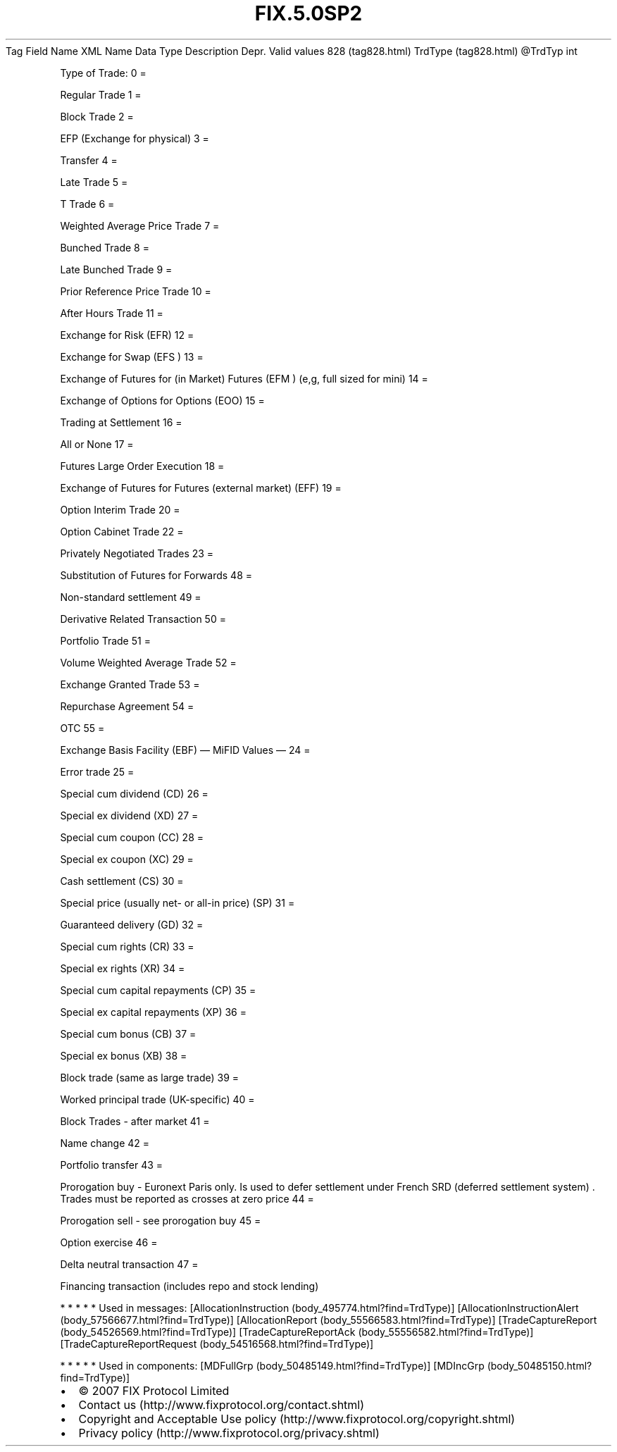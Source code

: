 .TH FIX.5.0SP2 "" "" "Tag #828"
Tag
Field Name
XML Name
Data Type
Description
Depr.
Valid values
828 (tag828.html)
TrdType (tag828.html)
\@TrdTyp
int
.PP
Type of Trade:
0
=
.PP
Regular Trade
1
=
.PP
Block Trade
2
=
.PP
EFP (Exchange for physical)
3
=
.PP
Transfer
4
=
.PP
Late Trade
5
=
.PP
T Trade
6
=
.PP
Weighted Average Price Trade
7
=
.PP
Bunched Trade
8
=
.PP
Late Bunched Trade
9
=
.PP
Prior Reference Price Trade
10
=
.PP
After Hours Trade
11
=
.PP
Exchange for Risk (EFR)
12
=
.PP
Exchange for Swap (EFS )
13
=
.PP
Exchange of Futures for (in Market) Futures (EFM ) (e,g, full sized
for mini)
14
=
.PP
Exchange of Options for Options (EOO)
15
=
.PP
Trading at Settlement
16
=
.PP
All or None
17
=
.PP
Futures Large Order Execution
18
=
.PP
Exchange of Futures for Futures (external market) (EFF)
19
=
.PP
Option Interim Trade
20
=
.PP
Option Cabinet Trade
22
=
.PP
Privately Negotiated Trades
23
=
.PP
Substitution of Futures for Forwards
48
=
.PP
Non-standard settlement
49
=
.PP
Derivative Related Transaction
50
=
.PP
Portfolio Trade
51
=
.PP
Volume Weighted Average Trade
52
=
.PP
Exchange Granted Trade
53
=
.PP
Repurchase Agreement
54
=
.PP
OTC
55
=
.PP
Exchange Basis Facility (EBF)
—\ MiFID Values\ —
24
=
.PP
Error trade
25
=
.PP
Special cum dividend (CD)
26
=
.PP
Special ex dividend (XD)
27
=
.PP
Special cum coupon (CC)
28
=
.PP
Special ex coupon (XC)
29
=
.PP
Cash settlement (CS)
30
=
.PP
Special price (usually net- or all-in price) (SP)
31
=
.PP
Guaranteed delivery (GD)
32
=
.PP
Special cum rights (CR)
33
=
.PP
Special ex rights (XR)
34
=
.PP
Special cum capital repayments (CP)
35
=
.PP
Special ex capital repayments (XP)
36
=
.PP
Special cum bonus (CB)
37
=
.PP
Special ex bonus (XB)
38
=
.PP
Block trade (same as large trade)
39
=
.PP
Worked principal trade (UK-specific)
40
=
.PP
Block Trades - after market
41
=
.PP
Name change
42
=
.PP
Portfolio transfer
43
=
.PP
Prorogation buy - Euronext Paris only. Is used to defer settlement
under French SRD (deferred settlement system) \&.
Trades must be reported as crosses at zero price
44
=
.PP
Prorogation sell - see prorogation buy
45
=
.PP
Option exercise
46
=
.PP
Delta neutral transaction
47
=
.PP
Financing transaction (includes repo and stock lending)
.PP
   *   *   *   *   *
Used in messages:
[AllocationInstruction (body_495774.html?find=TrdType)]
[AllocationInstructionAlert (body_57566677.html?find=TrdType)]
[AllocationReport (body_55566583.html?find=TrdType)]
[TradeCaptureReport (body_54526569.html?find=TrdType)]
[TradeCaptureReportAck (body_55556582.html?find=TrdType)]
[TradeCaptureReportRequest (body_54516568.html?find=TrdType)]
.PP
   *   *   *   *   *
Used in components:
[MDFullGrp (body_50485149.html?find=TrdType)]
[MDIncGrp (body_50485150.html?find=TrdType)]

.PD 0
.P
.PD

.PP
.PP
.IP \[bu] 2
© 2007 FIX Protocol Limited
.IP \[bu] 2
Contact us (http://www.fixprotocol.org/contact.shtml)
.IP \[bu] 2
Copyright and Acceptable Use policy (http://www.fixprotocol.org/copyright.shtml)
.IP \[bu] 2
Privacy policy (http://www.fixprotocol.org/privacy.shtml)
